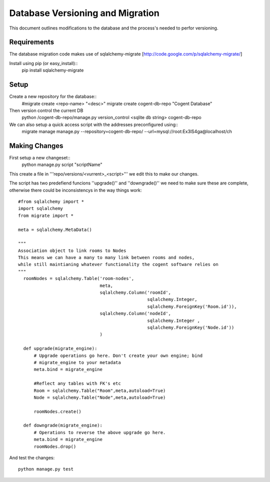 ===================================
Database Versioning and Migration
===================================

This document outlines modifications to the database and the process's needed to perfor versioning.


Requirements
=============

The database migration code makes use of sqlalchemy-migrate [http://code.google.com/p/sqlalchemy-migrate/]

Install using pip (or easy_install)::
  pip install sqlalchemy-migrate


Setup
=====

Create a new repository for the database::
    #migrate create <repo-name> "<desc>"
    migrate create cogent-db-repo "Cogent Database"

Then version control the current DB
     python /cogent-db-repo/manage.py version_control <sqlite db string> cogent-db-repo


We can also setup a quick access script with the addresses preconfigured using::
    migrate manage manage.py --repository=cogent-db-repo/ --url=mysql://root:Ex3lS4ga@localhost/ch



Making Changes
==============

First setup a new changeset::
      python manage.py script "scriptName"

This create a file in '''repo/versions/<vurrent>_<script>''' we edit this to make our changes.

The script has two predefiend funcions ''upgrade()'' and ''downgrade()'' we need to make sure these are complete, otherwise there could be inconsistencys in the way things work::

  #from sqlalchemy import *
  import sqlalchemy
  from migrate import *

  meta = sqlalchemy.MetaData()

  """
  Association object to link rooms to Nodes
  This means we can have a many to many link between rooms and nodes, 
  while still maintianing whatever functionality the cogent software relies on
  """
    roomNodes = sqlalchemy.Table('room-nodes',
                                 meta,
                                 sqlalchemy.Column('roomId',
                                                   sqlalchemy.Integer,
                                                   sqlalchemy.ForeignKey('Room.id')),
                                 sqlalchemy.Column('nodeId',
                                                   sqlalchemy.Integer ,
                                                   sqlalchemy.ForeignKey('Node.id'))
                                 )                                            

    def upgrade(migrate_engine):
        # Upgrade operations go here. Don't create your own engine; bind
        # migrate_engine to your metadata
        meta.bind = migrate_engine
	
	#Reflect any tables with FK's etc
	Room = sqlalchemy.Table("Room",meta,autoload=True)
    	Node = sqlalchemy.Table("Node",meta,autoload=True)

        roomNodes.create()

    def downgrade(migrate_engine):
        # Operations to reverse the above upgrade go here.
        meta.bind = migrate_engine
        roomNodes.drop()


And test the changes::

    python manage.py test    



      
